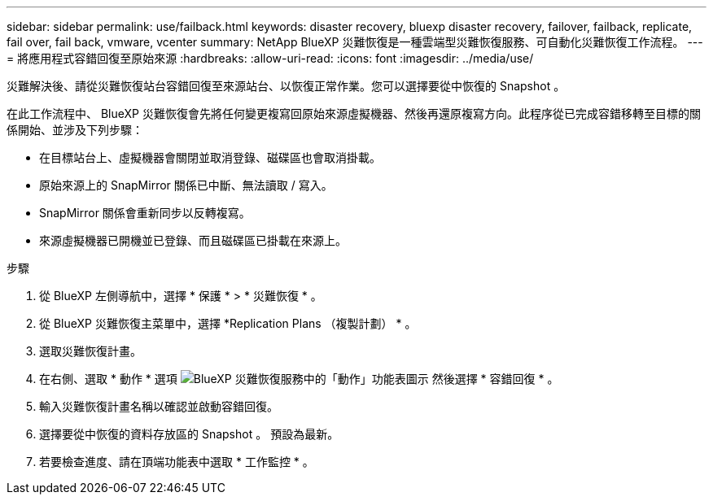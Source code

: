 ---
sidebar: sidebar 
permalink: use/failback.html 
keywords: disaster recovery, bluexp disaster recovery, failover, failback, replicate, fail over, fail back, vmware, vcenter 
summary: NetApp BlueXP 災難恢復是一種雲端型災難恢復服務、可自動化災難恢復工作流程。 
---
= 將應用程式容錯回復至原始來源
:hardbreaks:
:allow-uri-read: 
:icons: font
:imagesdir: ../media/use/


[role="lead"]
災難解決後、請從災難恢復站台容錯回復至來源站台、以恢復正常作業。您可以選擇要從中恢復的 Snapshot 。

在此工作流程中、 BlueXP 災難恢復會先將任何變更複寫回原始來源虛擬機器、然後再還原複寫方向。此程序從已完成容錯移轉至目標的關係開始、並涉及下列步驟：

* 在目標站台上、虛擬機器會關閉並取消登錄、磁碟區也會取消掛載。
* 原始來源上的 SnapMirror 關係已中斷、無法讀取 / 寫入。
* SnapMirror 關係會重新同步以反轉複寫。
* 來源虛擬機器已開機並已登錄、而且磁碟區已掛載在來源上。


.步驟
. 從 BlueXP 左側導航中，選擇 * 保護 * > * 災難恢復 * 。
. 從 BlueXP 災難恢復主菜單中，選擇 *Replication Plans （複製計劃） * 。
. 選取災難恢復計畫。
. 在右側、選取 * 動作 * 選項 image:../use/icon-horizontal-dots.png["BlueXP 災難恢復服務中的「動作」功能表圖示"]  然後選擇 * 容錯回復 * 。
. 輸入災難恢復計畫名稱以確認並啟動容錯回復。
. 選擇要從中恢復的資料存放區的 Snapshot 。  預設為最新。
. 若要檢查進度、請在頂端功能表中選取 * 工作監控 * 。

